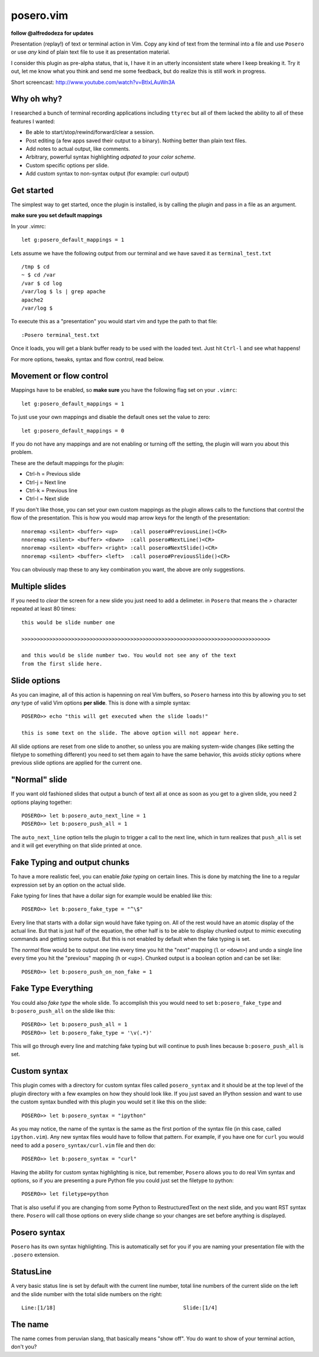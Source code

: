 posero.vim
==========
**follow @alfredodeza for updates**

Presentation (replay!) of text or terminal action in Vim. Copy any kind of text
from the terminal into a file and use ``Posero`` or use *any* kind of plain
text file to use it as presentation material.

I consider this plugin as pre-alpha status, that is, I have it in an utterly
inconsistent state where I keep breaking it. Try it out, let me know what
you think and send me some feedback, but do realize this is still work in
progress.


Short screencast: http://www.youtube.com/watch?v=BtlxLAuWn3A

Why oh why?
-----------
I researched a bunch of terminal recording applications including ``ttyrec``
but all of them lacked the ability to all of these features I wanted:

* Be able to start/stop/rewind/forward/clear a session.
* Post editing (a few apps saved their output to a binary). Nothing better than
  plain text files.
* Add notes to actual output, like comments.
* Arbitrary, powerful syntax highlighting *adpated to your color scheme*.
* Custom specific options per slide.
* Add custom syntax to non-syntax output (for example: curl output)

Get started
-----------
The simplest way to get started, once the plugin is installed, is by calling
the plugin and pass in a file as an argument.

**make sure you set default mappings**

In your .vimrc::

    let g:posero_default_mappings = 1

Lets assume we have the following output from our terminal and we have saved it
as ``terminal_test.txt`` ::

     /tmp $ cd
     ~ $ cd /var
     /var $ cd log
     /var/log $ ls | grep apache
     apache2
     /var/log $

To execute this as a "presentation" you would start vim and type the path to
that file::

    :Posero terminal_test.txt

Once it loads, you will get a blank buffer ready to be used with the loaded
text. Just hit ``Ctrl-l`` and see what happens!

For more options, tweaks, syntax and flow control, read below.


Movement or flow control
------------------------
Mappings have to be enabled, so **make sure** you have the following flag
set on your ``.vimrc``::

    let g:posero_default_mappings = 1

To just use your own mappings and disable the default ones set the value to
zero::

    let g:posero_default_mappings = 0

If you do not have any mappings and are not enabling or turning off the
setting, the plugin will warn you about this problem.

These are the default mappings for the plugin:

* Ctrl-h   = Previous slide
* Ctrl-j   = Next line
* Ctrl-k   = Previous line
* Ctrl-l   = Next slide

If you don't like those, you can set your own custom mappings as the plugin
allows calls to the functions that control the flow of the presentation. This
is how you would map arrow keys for the length of the presentation::

    nnoremap <silent> <buffer> <up>    :call posero#PreviousLine()<CR>
    nnoremap <silent> <buffer> <down>  :call posero#NextLine()<CR>
    nnoremap <silent> <buffer> <right> :call posero#NextSlide()<CR>
    nnoremap <silent> <buffer> <left>  :call posero#PreviousSlide()<CR>

You can obviously map these to any key combination you want, the above are only
suggestions.


Multiple slides
---------------
If you need to *clear* the screen for a new slide you just need to add
a delimeter. in ``Posero`` that means the `>` character repeated at least 80
times::

    this would be slide number one

    >>>>>>>>>>>>>>>>>>>>>>>>>>>>>>>>>>>>>>>>>>>>>>>>>>>>>>>>>>>>>>>>>>>>>>>>>>>>>>>>

    and this would be slide number two. You would not see any of the text
    from the first slide here.


Slide options
-------------
As you can imagine, all of this action is hapenning on real Vim buffers, so
``Posero`` harness into this by allowing you to set *any* type of valid Vim
options **per slide**. This is done with a simple syntax::

    POSERO>> echo "this will get executed when the slide loads!"

    this is some text on the slide. The above option will not appear here.

All slide options are reset from one slide to another, so unless you are making
system-wide changes (like setting the filetype to something different) you need
to set them again to have the same behavior, this avoids *sticky* options where
previous slide options are applied for the current one.


"Normal" slide
--------------
If you want old fashioned slides that output a bunch of text all at once as
soon as you get to a given slide, you need 2 options playing together::

    POSERO>> let b:posero_auto_next_line = 1
    POSERO>> let b:posero_push_all = 1

The ``auto_next_line`` option tells the plugin to trigger a call to the next
line, which in turn realizes that ``push_all`` is set and it will get
everything on that slide printed at once.


Fake Typing and output chunks
-----------------------------
To have a more realistic feel, you can enable *fake typing* on certain lines.
This is done by matching the line to a regular expression set by an option on
the actual slide.

Fake typing for lines that have a dollar sign for example would be enabled like
this::

    POSERO>> let b:posero_fake_type = "^\$"

Every line that starts with a dollar sign would have fake typing on. All of the
rest would have an atomic display of the actual line. But that is just half of
the equation, the other half is to be able to display chunked output to mimic
executing commands and getting some output. But this is not enabled by default
when the fake typing is set.

The *normal* flow would be to output one line every time you hit the "next"
mapping (``l`` or ``<down>``) and undo a single line every time you hit the
"previous" mapping (``h`` or ``<up>``). Chunked output is a boolean option and
can be set like::

    POSERO>> let b:posero_push_on_non_fake = 1


Fake Type Everything
--------------------
You could also *fake type* the whole slide. To accomplish this you would need
to set ``b:posero_fake_type`` and ``b:posero_push_all`` on the slide like
this::

    POSERO>> let b:posero_push_all = 1
    POSERO>> let b:posero_fake_type = '\v(.*)'

This will go through every line and matching fake typing but will continue to
push lines because ``b:posero_push_all`` is set.

Custom syntax
-------------
This plugin comes with a directory for custom syntax files called
``posero_syntax`` and it should be at the top level of the plugin directory
with a few examples on how they should look like. If you just saved an IPython
session and want to use the custom syntax bundled with this plugin you would
set it like this on the slide::

    POSERO>> let b:posero_syntax = "ipython"

As you may notice, the name of the syntax is the same as the first portion of
the syntax file (in this case, called ``ipython.vim``). Any new syntax files
would have to follow that pattern. For example, if you have one for ``curl``
you would need to add a ``posero_syntax/curl.vim`` file and then do::

    POSERO>> let b:posero_syntax = "curl"

Having the ability for custom syntax highlighting is nice, but remember,
``Posero`` allows you to do real Vim syntax and options, so if you are
presenting a pure Python file you could just set the filetype to python::

    POSERO>> let filetype=python

That is also useful if you are changing from some Python to RestructuredText on
the next slide, and you want RST syntax there. ``Posero`` will call those
options on every slide change so your changes are set before anything is
displayed.

Posero syntax
-------------
``Posero`` has its own syntax highlighting. This is automatically set for you
if you are naming your presentation file with the ``.posero`` extension.

StatusLine
----------
A very basic status line is set by default with the current line number, total
line numbers of the current slide on the left and the slide number with the
total slide numbers on the right::

    Line:[1/18]                                         Slide:[1/4]

The name
--------
The name comes from peruvian slang, that basically means "show off". You do
want to show of your terminal action, don't you?
